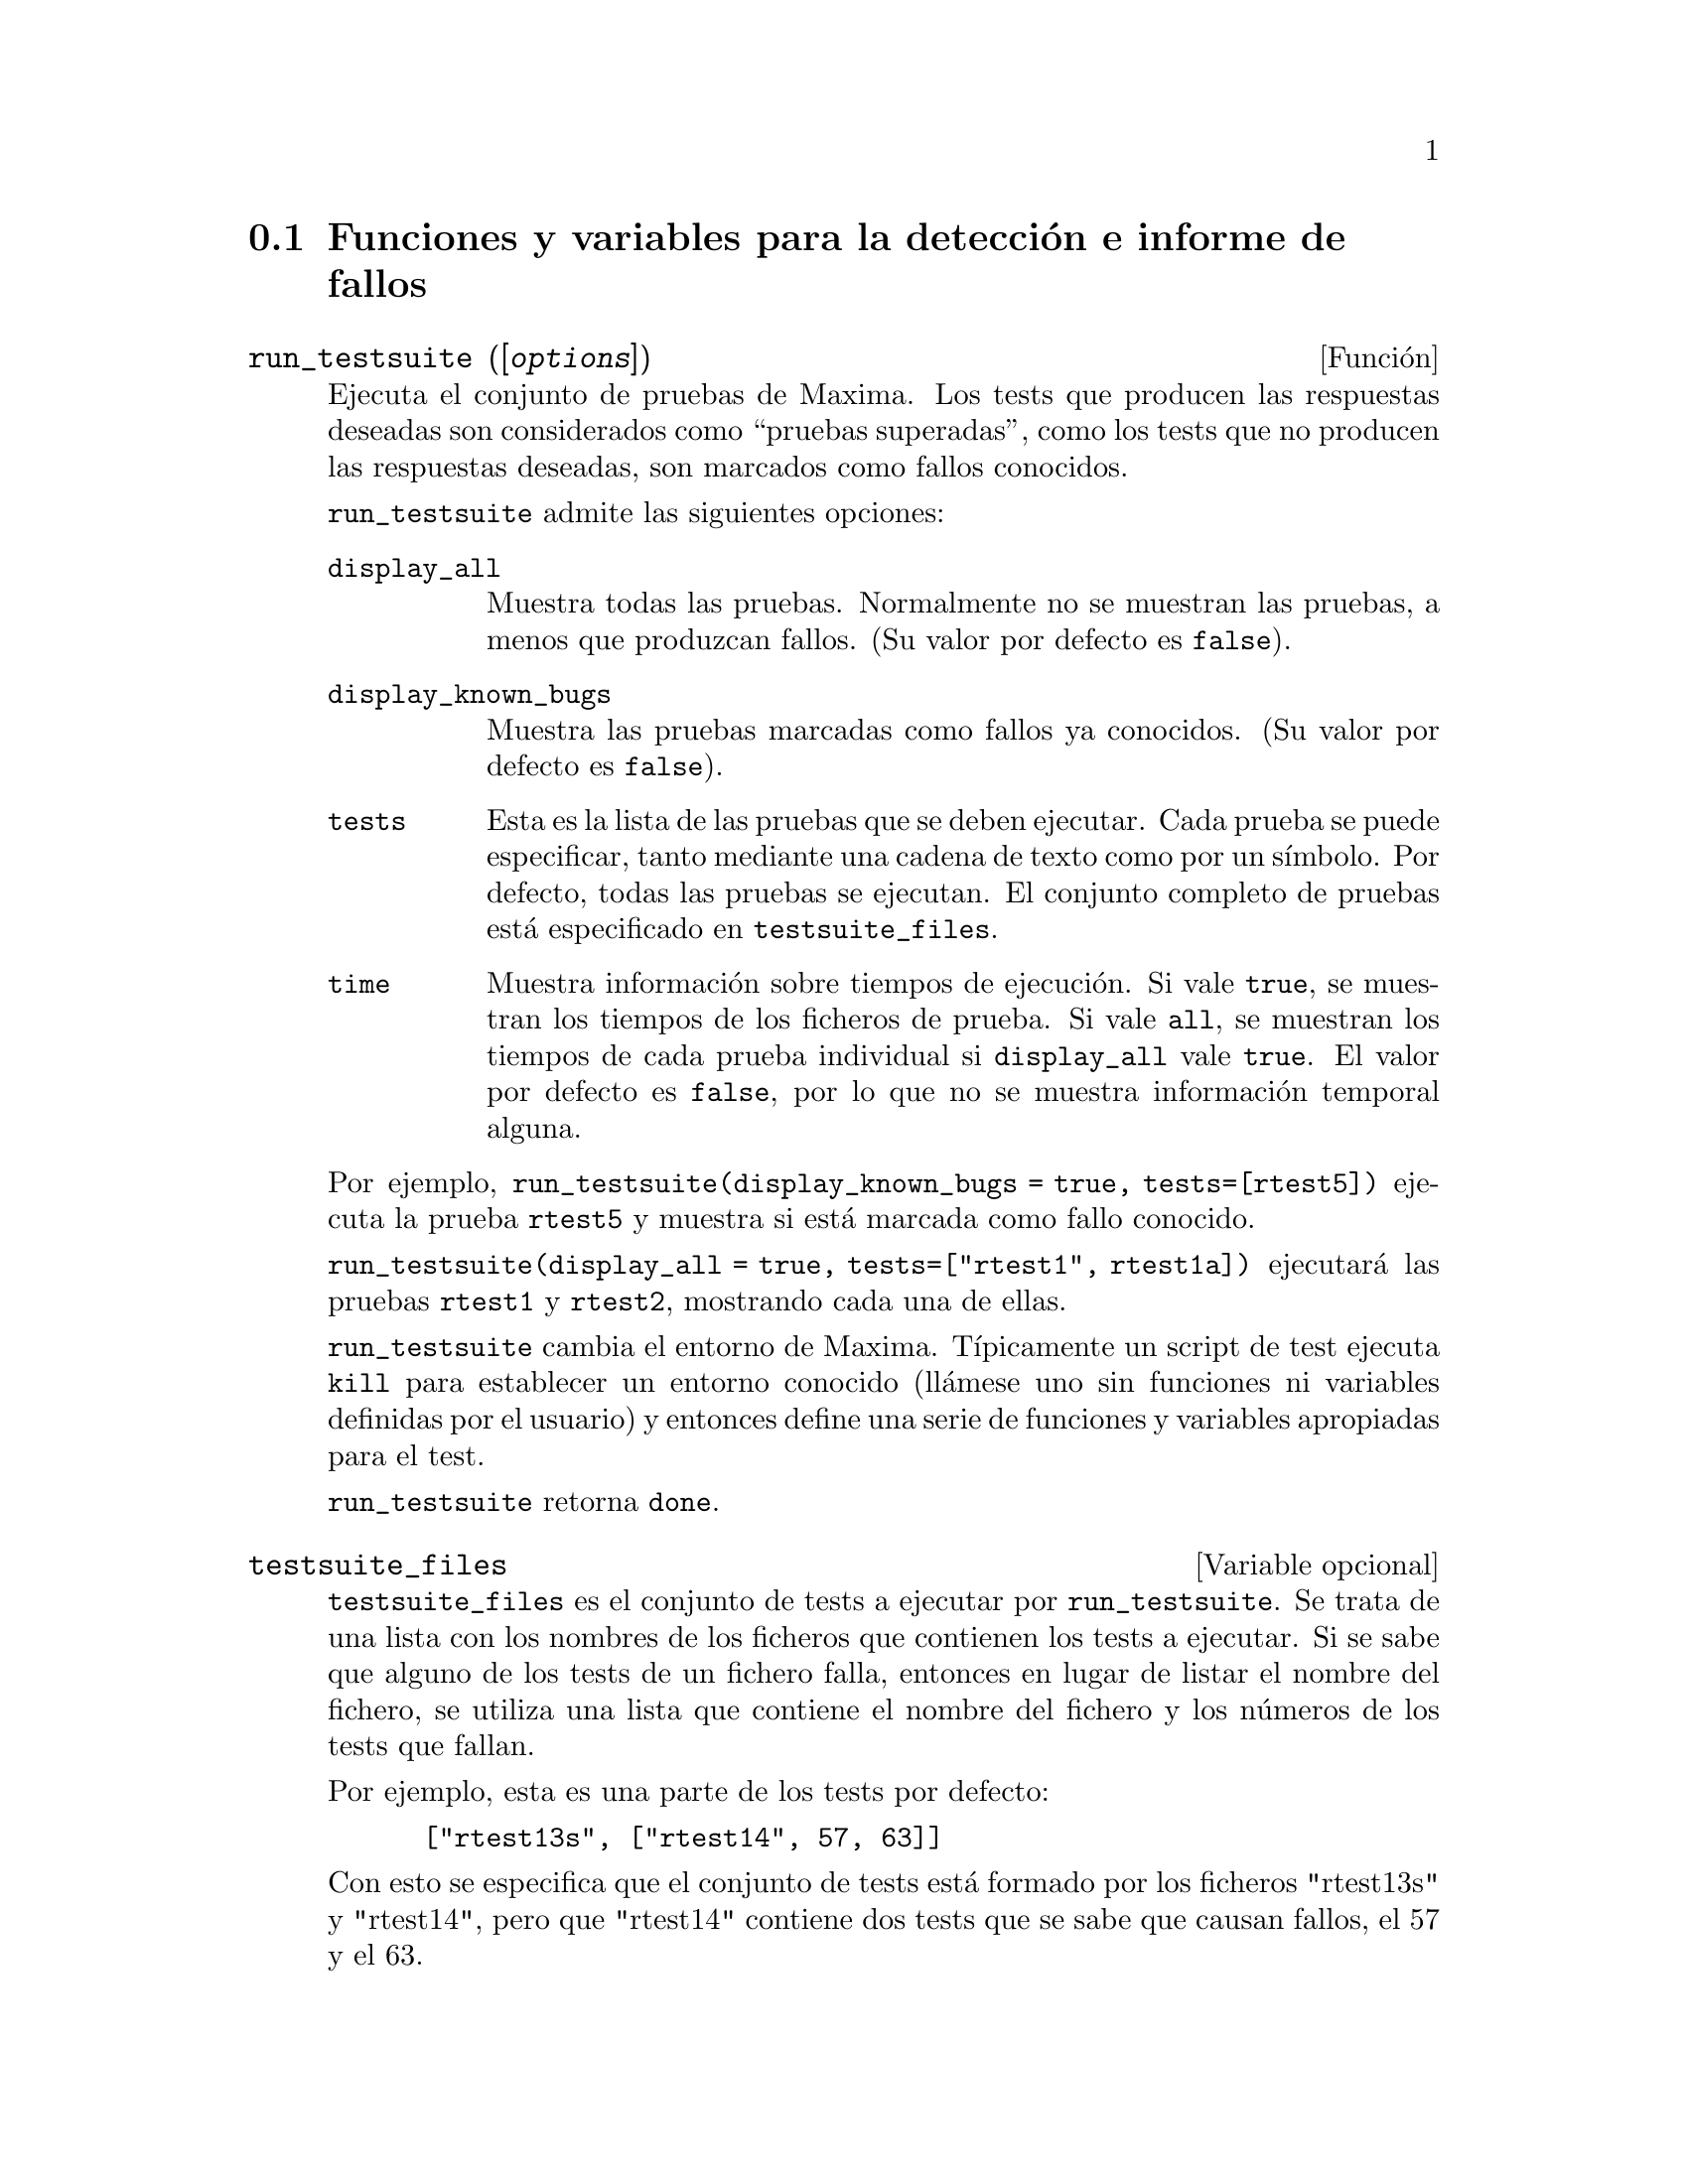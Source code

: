 @c English version 2012-01-29
@menu
* Funciones y variables para la detecci@'on e informe de fallos::
@end menu


@node Funciones y variables para la detecci@'on e informe de fallos
@section Funciones y variables para la detecci@'on e informe de fallos
@deffn {Funci@'on} run_testsuite ([@var{options}])

Ejecuta el conjunto de pruebas de Maxima. Los tests que producen las 
respuestas deseadas son considerados como ``pruebas superadas'', como
los tests que no producen las respuestas deseadas, son marcados como
fallos conocidos. 

@code{run_testsuite} admite las siguientes opciones:

@table @code
@item display_all
Muestra todas las pruebas. Normalmente no se muestran las pruebas,
a menos que produzcan fallos. (Su valor por defecto es @code{false}).
@item display_known_bugs
Muestra las pruebas marcadas como fallos ya conocidos. (Su valor
por defecto es @code{false}).
@item tests
Esta es la lista de las pruebas que se deben ejecutar. Cada prueba
se puede especificar, tanto mediante una cadena de texto como
por un s@'{@dotless{i}}mbolo. Por defecto, todas las pruebas se ejecutan. El
conjunto completo de pruebas est@'a especificado en @code{testsuite_files}.
@item time
Muestra informaci@'on sobre tiempos de ejecuci@'on. Si vale @code{true},
se muestran los tiempos de los ficheros de prueba. Si vale @code{all},
se muestran los tiempos de cada prueba individual si @code{display_all}
vale @code{true}. El valor por defecto es @code{false}, por lo que no
se muestra informaci@'on temporal alguna.
@end table

Por ejemplo, @code{run_testsuite(display_known_bugs = true, tests=[rtest5])}
ejecuta la prueba @code{rtest5} y muestra si est@'a marcada como fallo
conocido.

@code{run_testsuite(display_all = true, tests=["rtest1", rtest1a])} ejecutar@'a
las pruebas @code{rtest1} y @code{rtest2}, mostrando cada una de ellas.

@code{run_testsuite} cambia el entorno de Maxima. 
T@'{@dotless{i}}picamente un script de test ejecuta @code{kill} para establecer un entorno conocido (ll@'amese uno sin funciones ni variables definidas por el usuario) y entonces define una serie de funciones y variables apropiadas para el test. 

@code{run_testsuite} retorna @code{done}.
@end deffn


@defvr {Variable opcional} testsuite_files

@code{testsuite_files} es el conjunto de tests a ejecutar por @code{run_testsuite}. Se trata de una lista con los nombres de los ficheros que contienen los tests a ejecutar. Si se sabe que alguno de los tests de un fichero falla, entonces en lugar de listar el nombre del fichero, se utiliza una lista que contiene el nombre del fichero y los n@'umeros de los tests que fallan.

Por ejemplo, esta es una parte de los tests por defecto:

@example
 ["rtest13s", ["rtest14", 57, 63]]
@end example

Con esto se especifica que el conjunto de tests est@'a formado por los ficheros "rtest13s"  y "rtest14", pero que "rtest14" contiene dos tests que se sabe que causan fallos, el 57 y el 63.
@end defvr


@deffn {Funci@'on} bug_report ()
Imprime las versiones de Maxima y de Lisp y proporciona un enlace a la
p@'agina web sobre informe de fallos del proyecto Maxima. 
La informaci@'on respecto a las versiones es la misma que reporta la 
funci@'on @code{build_info}. 

Cuando se informa sobre un fallo, es de gran ayuda que se copie la
informaci@'on relacionada con la versi@'on de Maxima y de Lisp usada,
dentro del propio informe. 

@code{bug_report} retorna una cadena vac@'{@dotless{i}}a @code{""}.
@end deffn

@deffn {Funci@'on} build_info ()
Devuelve un resumen de los parámetros con los que se ha compilado Maxima
en formato de estructura @code{defstruct}. Los campos de la estructura son:
@code{version}, @code{timestamp}, @code{host}, @code{lisp_name} y @code{lisp_version}.
Cuando @code{display2d} toma el valor @code{true}, la estructura se muestra como una
peque@~na tabla.

V@'ease tambi@'en @code{bug_report}.

Ejemplos:

@c ===beg===
@c build_info ();
@c x : build_info ()$
@c x@version;
@c x@timestamp;
@c x@host;
@c x@lisp_name;
@c x@lisp_version;
@c x;
@c ===end===
@example
@group
(%i1) build_info ();
(%o1) 
Maxima version: "5.26.0_16_gb72c64c_dirty"
Maxima build date: "2012-01-29 12:29:04"
Host type: "i686-pc-linux-gnu"
Lisp implementation type: "CMU Common Lisp"
Lisp implementation version: "CVS release-19a 19a-release-20040728 + minimal debian patches"
@end group
(%i2) x : build_info ()$
@group
(%i3) x@@version;
(%o3)               5.26.0_16_gb72c64c_dirty
@end group
@group
(%i4) x@@timestamp;
(%o4)                  2012-01-29 12:29:04
@end group
@group
(%i5) x@@host;
(%o5)                   i686-pc-linux-gnu
@end group
@group
(%i6) x@@lisp_name;
(%o6)                    CMU Common Lisp
@end group
@group
(%i7) x@@lisp_version;
(%o7) 
    CVS release-19a 19a-release-20040728 + minimal debian patches
@end group
@group
(%i8) x;
(%o8) 
Maxima version: "5.26.0_16_gb72c64c_dirty"
Maxima build date: "2012-01-29 12:29:04"
Host type: "i686-pc-linux-gnu"
Lisp implementation type: "CMU Common Lisp"
Lisp implementation version: "CVS release-19a 19a-release-20040728 + minimal debian patches"
@end group
@end example
@end deffn
